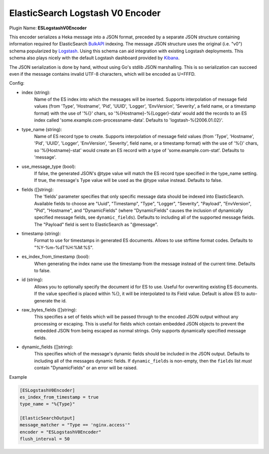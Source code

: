.. _config_eslogstashv0encoder:

ElasticSearch Logstash V0 Encoder
=================================

Plugin Name: **ESLogstashV0Encoder**

This encoder serializes a Heka message into a JSON format, preceded by a
separate JSON structure containing information required for ElasticSearch
`BulkAPI
<http://www.elasticsearch.org/guide/en/elasticsearch/reference/current/docs-
bulk.html>`_ indexing. The message JSON structure uses the original (i.e.
"v0") schema popularized by `Logstash <http://logstash.net/>`_. Using this
schema can aid integration with existing Logstash deployments. This schema
also plays nicely with the default Logstash dashboard provided by `Kibana
<http://www.elasticsearch.org/overview/kibana/>`_.

The JSON serialization is done by hand, without using Go's stdlib JSON
marshalling. This is so serialization can succeed even if the message contains
invalid UTF-8 characters, which will be encoded as U+FFFD.

.. _eslogstashv0encoder_settings:

Config:

- index (string):
    Name of the ES index into which the messages will be inserted. Supports
    interpolation of message field values (from 'Type', 'Hostname', 'Pid',
    'UUID', 'Logger', 'EnvVersion', 'Severity', a field name, or a timestamp
    format) with the use of '%{}' chars, so '%{Hostname}-%{Logger}-data' would
    add the records to an ES index called 'some.example.com-processname-data'.
    Defaults to 'logstash-%{2006.01.02}'.
- type_name (string):
    Name of ES record type to create. Supports interpolation of message field
    values (from 'Type', 'Hostname', 'Pid', 'UUID', 'Logger', 'EnvVersion',
    'Severity', field name, or a timestamp format) with the use of '%{}'
    chars, so '%{Hostname}-stat' would create an ES record with a type of
    'some.example.com-stat'. Defaults to 'message'.
- use_message_type (bool):
    If false, the generated JSON's @type value will match the ES record type
    specified in the type_name setting. If true, the message's Type value will
    be used as the @type value instead. Defaults to false.
- fields ([]string):
    The 'fields' parameter specifies that only specific message data should be
    indexed into ElasticSearch. Available fields to choose are "Uuid",
    "Timestamp", "Type", "Logger", "Severity", "Payload", "EnvVersion", "Pid",
    "Hostname", and "DynamicFields" (where "DynamicFields" causes the inclusion
    of dynamically specified message fields, see ``dynamic_fields``). Defaults
    to including all of the supported message fields. The "Payload" field is
    sent to ElasticSearch as "@message".
- timestamp (string):
    Format to use for timestamps in generated ES documents. Allows to use
    strftime format codes. Defaults to "%Y-%m-%dT%H:%M:%S".
- es_index_from_timestamp (bool):
    When generating the index name use the timestamp from the message instead
    of the current time. Defaults to false.
- id (string):
    Allows you to optionally specify the document id for ES to use. Useful for
    overwriting existing ES documents. If the value specified is placed within
    %{}, it will be interpolated to its Field value. Default is allow ES to
    auto-generate the id.
- raw_bytes_fields ([]string):
    This specifies a set of fields which will be passed through to the encoded
    JSON output without any processing or escaping. This is useful for fields
    which contain embedded JSON objects to prevent the embedded JSON from
    being escaped as normal strings. Only supports dynamically specified
    message fields.
- dynamic_fields ([]string):
    This specifies which of the message's dynamic fields should be included in
    the JSON output. Defaults to including all of the messages dynamic
    fields. If ``dynamic_fields`` is non-empty, then the ``fields`` list *must*
    contain "DynamicFields" or an error will be raised.

Example

.. code-block:: ini

    [ESLogstashV0Encoder]
    es_index_from_timestamp = true
    type_name = "%{Type}"

    [ElasticSearchOutput]
    message_matcher = "Type == 'nginx.access'"
    encoder = "ESLogstashV0Encoder"
    flush_interval = 50
